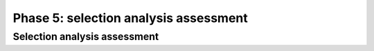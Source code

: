 **************************************
Phase 5: selection analysis assessment
**************************************

Selection analysis assessment
=============================

